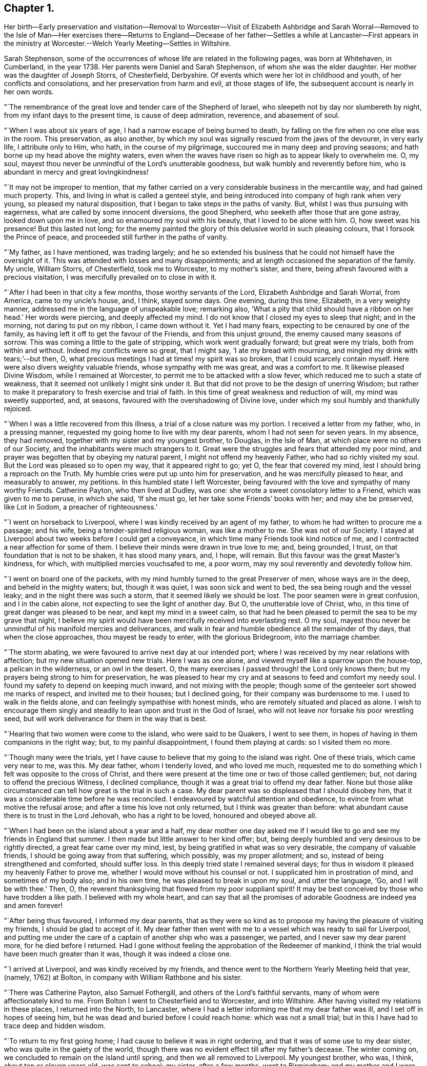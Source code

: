 == Chapter 1.

Her birth--Early preservation and visitation--Removal to Worcester--Visit of
Elizabeth Ashbridge and Sarah Worral--Removed to the Isle of Man--Her exercises
there--Returns to England--Decease of her father--Settles a while at Lancaster--First
appears in the ministry at Worcester.--Welch Yearly Meeting--Settles in Wiltshire.

Sarah Stephenson,
some of the occurrences of whose life are related in the following pages,
was born at Whitehaven, in Cumberland, in the year 1738.
Her parents were Daniel and Sarah Stephenson, of whom she was the elder daughter.
Her mother was the daughter of Joseph Storrs, of Chesterfield, Derbyshire.
Of events which were her lot in childhood and youth, of her conflicts and consolations,
and her preservation from harm and evil, at those stages of life,
the subsequent account is nearly in her own words.

"`The remembrance of the great love and tender care of the Shepherd of Israel,
who sleepeth not by day nor slumbereth by night, from my infant days to the present time,
is cause of deep admiration, reverence, and abasement of soul.

"`When I was about six years of age, I had a narrow escape of being burned to death,
by falling on the fire when no one else was in the room.
This preservation, as also another,
by which my soul was signally rescued from the jaws of the devourer, in very early life,
I attribute only to Him, who hath, in the course of my pilgrimage,
succoured me in many deep and proving seasons;
and hath borne up my head above the mighty waters,
even when the waves have risen so high as to appear likely to overwhelm me.
O, my soul, mayest thou never be unmindful of the Lord`'s unutterable goodness,
but walk humbly and reverently before him,
who is abundant in mercy and great lovingkindness!

"`It may not be improper to mention,
that my father carried on a very considerable business in the mercantile way,
and had gained much property.
This, and living in what is called a genteel style,
and being introduced into company of high rank when very young,
so pleased my natural disposition, that I began to take steps in the paths of vanity.
But, whilst I was thus pursuing with eagerness,
what are called by some innocent diversions, the good Shepherd,
who seeketh after those that are gone astray, looked down upon me in love,
and so enamoured my soul with his beauty, that I loved to be alone with him.
O, how sweet was his presence!
But this lasted not long;
for the enemy painted the glory of this delusive world in such pleasing colours,
that I forsook the Prince of peace, and proceeded still further in the paths of vanity.

"`My father, as I have mentioned, was trading largely;
and he so extended his business that he could not himself have the oversight of it.
This was attended with losses and many disappointments;
and at length occasioned the separation of the family.
My uncle, William Storrs, of Chesterfield, took me to Worcester, to my mother`'s sister,
and there, being afresh favoured with a precious visitation,
I was mercifully prevailed on to close in with it.

"`After I had been in that city a few months, those worthy servants of the Lord,
Elizabeth Ashbridge and Sarah Worral, from America, came to my uncle`'s house, and,
I think, stayed some days.
One evening, during this time, Elizabeth, in a very weighty manner,
addressed me in the language of unspeakable love; remarking also,
'`What a pity that child should have a ribbon on her head.`' Her words were piercing,
and deeply affected my mind.
I do not know that I closed my eyes to sleep that night; and in the morning,
not daring to put on my ribbon, I came down without it.
Yet I had many fears, expecting to be censured by one of the family,
as having left it off to get the favour of the Friends, and from this unjust ground,
the enemy caused many seasons of sorrow.
This was coming a little to the gate of stripping, which work went gradually forward;
but great were my trials, both from within and without.
Indeed my conflicts were so great, that I might say, '`I ate my bread with mourning,
and mingled my drink with tears;`'--but then, O,
what precious meetings I had at times! my spirit was so broken,
that I could scarcely contain myself.
Here were also divers weighty valuable friends, whose sympathy with me was great,
and was a comfort to me.
It likewise pleased Divine Wisdom, while I remained at Worcester,
to permit me to be attacked with a slow fever,
which reduced me to such a state of weakness,
that it seemed not unlikely I might sink under it.
But that did not prove to be the design of unerring Wisdom;
but rather to make it preparatory to fresh exercise and trial of faith.
In this time of great weakness and reduction of will, my mind was sweetly supported, and,
at seasons, favoured with the overshadowing of Divine love,
under which my soul humbly and thankfully rejoiced.

"`When I was a little recovered from this illness,
a trial of a close nature was my portion.
I received a letter from my father, who, in a pressing manner,
requested my going home to live with my dear parents,
whom I had not seen for seven years.
In my absence, they had removed, together with my sister and my youngest brother,
to Douglas, in the Isle of Man, at which place were no others of our Society,
and the inhabitants were much strangers to it.
Great were the struggles and fears that attended my poor mind,
and prayer was begotten that by obeying my natural parent,
I might not offend my heavenly Father, who had so richly visited my soul.
But the Lord was pleased so to open my way, that it appeared right to go; yet O,
the fear that covered my mind, lest I should bring a reproach on the Truth.
My humble cries were put up unto him for preservation,
and he was mercifully pleased to hear, and measurably to answer, my petitions.
In this humbled state I left Worcester,
being favoured with the love and sympathy of many worthy Friends.
Catherine Payton, who then lived at Dudley, was one:
she wrote a sweet consolatory letter to a Friend, which was given to me to peruse,
in which she said, '`If she must go, let her take some Friends`' books with her;
and may she be preserved, like Lot in Sodom, a preacher of righteousness.`'

"`I went on horseback to Liverpool, where I was kindly received by an agent of my father,
to whom he had written to procure me a passage; and his wife,
being a tender-spirited religious woman, was like a mother to me.
She was not of our Society.
I stayed at Liverpool about two weeks before I could get a conveyance,
in which time many Friends took kind notice of me,
and I contracted a near affection for some of them.
I believe their minds were drawn in true love to me; and, being grounded, I trust,
on that foundation that is not to be shaken, it has stood many years, and, I hope,
will remain.
But this favour was the great Master`'s kindness, for which,
with multiplied mercies vouchsafed to me, a poor worm,
may my soul reverently and devotedly follow him.

"`I went on board one of the packets,
with my mind humbly turned to the great Preserver of men, whose ways are in the deep,
and beheld in the mighty waters; but, though it was quiet,
I was soon sick and went to bed, the sea being rough and the vessel leaky;
and in the night there was such a storm, that it seemed likely we should be lost.
The poor seamen were in great confusion, and I in the cabin alone,
not expecting to see the light of another day.
But O, the unutterable love of Christ, who,
in this time of great danger was pleased to be near, and kept my mind in a sweet calm,
so that had he been pleased to permit the sea to be my grave that night,
I believe my spirit would have been mercifully received into everlasting rest.
O my soul, mayest thou never be unmindful of his manifold mercies and deliverances,
and walk in fear and humble obedience all the remainder of thy days,
that when the close approaches, thou mayest be ready to enter,
with the glorious Bridegroom, into the marriage chamber.

"`The storm abating, we were favoured to arrive next day at our intended port;
where I was received by my near relations with affection;
but my new situation opened new trials.
Here I was as one alone, and viewed myself like a sparrow upon the house-top,
a pelican in the wilderness, or an owl in the desert.
O, the many exercises I passed through! the Lord only knows them;
but my prayers being strong to him for preservation,
he was pleased to hear my cry and at seasons to feed and comfort my needy soul.
I found my safety to depend on keeping much inward, and not mixing with the people;
though some of the genteeler sort showed me marks of respect,
and invited me to their houses; but I declined going,
for their company was burdensome to me.
I used to walk in the fields alone, and can feelingly sympathise with honest minds,
who are remotely situated and placed as alone.
I wish to encourage them singly and steadily to lean upon and trust in the God of Israel,
who will not leave nor forsake his poor wrestling seed,
but will work deliverance for them in the way that is best.

"`Hearing that two women were come to the island, who were said to be Quakers,
I went to see them, in hopes of having in them companions in the right way; but,
to my painful disappointment, I found them playing at cards: so I visited them no more.

"`Though many were the trials,
yet I have cause to believe that my going to the island was right.
One of these trials, which came very near to me, was this.
My dear father, whom I tenderly loved, and who loved me much,
requested me to do something which I felt was opposite to the cross of Christ,
and there were present at the time one or two of those called gentlemen; but,
not daring to offend the precious Witness, I declined compliance,
though it was a great trial to offend my dear father.
None but those alike circumstanced can tell how great is the trial in such a case.
My dear parent was so displeased that I should disobey him,
that it was a considerable time before he was reconciled.
I endeavoured by watchful attention and obedience,
to evince from what motive the refusal arose;
and after a time his love not only returned, but I think was greater than before:
what abundant cause there is to trust in the Lord Jehovah, who has a right to be loved,
honoured and obeyed above all.

"`When I had been on the island about a year and a half,
my dear mother one day asked me if I would like to
go and see my friends in England that summer.
I then made but little answer to her kind offer; but,
being deeply humbled and very desirous to be rightly directed,
a great fear came over my mind, lest, by being gratified in what was so very desirable,
the company of valuable friends, I should be going away from that suffering,
which possibly, was my proper allotment; and so,
instead of being strengthened and comforted, should suffer loss.
In this deeply tried state I remained several days;
for thus in wisdom it pleased my heavenly Father to prove me,
whether I would move without his counsel or not.
I supplicated him in prostration of mind, and sometimes of my body also;
and in his own time, he was pleased to break in upon my soul, and utter the language,
'`Go, and I will be with thee.`' Then, O,
the reverent thanksgiving that flowed from my poor suppliant spirit!
It may be best conceived by those who have trodden a like path.
I believed with my whole heart,
and can say that all the promises of adorable Goodness are indeed yea and amen forever!

"`After being thus favoured, I informed my dear parents,
that as they were so kind as to propose my having the pleasure of visiting my friends,
I should be glad to accept of it.
My dear father then went with me to a vessel which was ready to sail for Liverpool,
and putting me under the care of a captain of another ship who was a passenger,
we parted, and I never saw my dear parent more, for he died before I returned.
Had I gone without feeling the approbation of the Redeemer of mankind,
I think the trial would have been much greater than it was,
though it was indeed a close one.

"`I arrived at Liverpool, and was kindly received by my friends,
and thence went to the Northern Yearly Meeting held that year, (namely, 1762) at Bolton,
in company with William Rathbone and his sister.

"`There was Catherine Payton, also Samuel Fothergill,
and others of the Lord`'s faithful servants, many of whom were affectionately kind to me.
From Bolton I went to Chesterfield and to Worcester, and into Wiltshire.
After having visited my relations in these places, I returned into the North,
to Lancaster, where I had a letter informing me that my dear father was ill,
and I set off in hopes of seeing him,
but he was dead and buried before I could reach home: which was not a small trial;
but in this I have had to trace deep and hidden wisdom.

"`To return to my first going home; I had cause to believe it was in right ordering,
and that it was of some use to my dear sister, who was quite in the gaiety of the world,
though there was no evident effect till after my father`'s decease.
The winter coming on, we concluded to remain on the island until spring,
and then we all removed to Liverpool.
My youngest brother, who was, I think, about ten or eleven years old, was sent to school;
my sister, after a few months, went to Birmingham; and my mother and I were left.
After awhile, my mother inclined to give up housekeeping,
and to have an apartment in the house of a valuable Friend.
When she was settled there, much to her own satisfaction, I went to Lancaster,
to my cousin William Dillworth,
who had written to request that I would come to be as one of his own children.
Indeed he was a most tender father, and his daughters as my own sisters.
The families also of my cousins Thomas Dillworth and John Bradford,
were such families of love, that they also seemed like so many fathers and mothers to me.

"`I may now mention that while I was at Liverpool
I had a prospect of the awful service of the ministry;
and after being awhile at Lancaster, my cousin John Bradford had a sense of it,
and mentioned it in a private opportunity.
But, I saw myself such a poor creature, and the work so awfully great,
that I did not give up to it during the two years I was there,
nor until sore trials made me willing;
though I was once so near obeying the heavenly call,
that my hand was put on the seat before me, to help myself upon my feet.

But O, the fears which kept me back, and the bitter cups which they occasioned!
I believe they would never have been my portion,
had I simply followed Him who had been my support in many seasons of deep distress,
and my sweet comforter in the day of trouble.

"`During this exercise, a further trial attended me.
I received information from Liverpool, that my dear mother was so very poorly,
that it was needful for me to come speedily to her.
I hastened thither accordingly,
though it was pinching to me to leave my dear relations at Lancaster,
and finding her very unwell, I stayed with her a considerable time;
and as her complaints rather increased,
my mind was exercised beyond what I can well express.
About this time we received a letter from our relations in Wiltshire,
inviting us to go there, hoping a journey might be of service.
As my mother was willing to try, we set out and got to Worcester,
where we made a little stay.
Here my gracious Lord and law-giver was pleased to lay a concern weightily upon me,
to enter on that great work of the ministry; and in one of the meetings,
in which were two valuable ministers, who had something very weighty to drop,
and who had a sense of my state, the power of Truth was such,
that I dared no longer to delay; and in awful fear stood up,
having these expressions given to me, '`Cry aloud, spare not.
Lift up thy voice like a trumpet, and show my people their transgressions,
and the house of Jacob their sins.`"
I was then sweetly comforted,
and being favoured with the unity of the Lord`'s faithful servants,
it was very strengthening to my doubting mind.

"`After staying a week or two sit Worcester, my dear mother gradually getting better,
we set out for Wilts, and remaining a few weeks there,
I left my mother finely recovered at my uncle John Fry`'s,
and went to see my relations in Bristol.
Here, as well as when in Wiltshire,
I was at times engaged to appear in a short testimony,
which seemed acceptable to Friends, and the solid part took a kind notice of me.
While at Bristol, my mind was engaged under a sense of duty,
to attend the Welch Yearly Meeting, to be held at Builth, in Brecknockshire,
the 5th of the fifth month, 1767.
Being young, and knowing of no Friends going thither, I was much sunk;
but on making my state of mind known to one or two Friends, my way, as to the outward,
was made easy.
Catherine Payton, Rachel Wilson, and divers others who were there,
were as nursing mothers to me; but what was above all,
was the presence of my dear Redeemer,
enabling me to do what little service he was pleased to require: with which,
I had reason to believe Friends had good unity.

This was cause of humble thankfulness to the God of my life,
who continues to regard the dust of Zion, and to satisfy her poor with bread.
O my soul, mayst thou ever fear,
and walk reverently before Him who is the dread of nations!

"`I returned pretty directly from this meeting to Bristol,
with the reward of sweet peace for this little service.
After staying there some months, I had a letter from my uncle John Fry,
requesting I would come to Sutton, where he resided, which 1 did.`"

